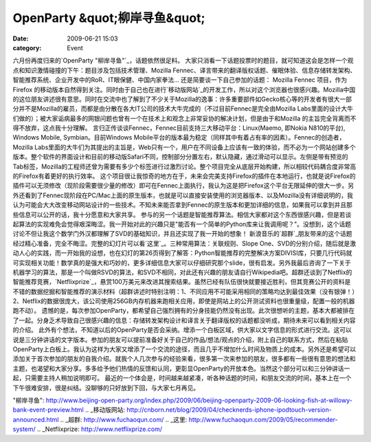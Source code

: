 OpenParty &quot;柳岸寻鱼&quot;
##########################
:date: 2009-06-21 15:03
:category: Event

六月份再度归来的`OpenParty "柳岸寻鱼"`_，话题依然很足料。
大家只消看一下话题投票时的题目，就可知道这会是怎样一个观点和知识激情碰撞的下午：题目涉及包括技术管理、Mozilla
Fennec、译言带来的翻译版权话题、催眠体验、信息存储转发架构、智能推荐系统、企业开发中的RoR、IT眼保健、中国内家拳法...
还是简要谈一下自己参加的话题：
Mozilla Fennec 项目，作为Firefox
的移动版本自然得到关注。同时由于自己也在进行`移动版网站`_的开发工作，所以对这个浏览器也很感兴趣。Mozilla中国的这位朋友讲述很有意思。同时在交流中也了解到了不少关于Mozilla的逸事：许多重要部件如Gecko核心等的开发者有很大一部分并不是Mozilla的雇员，而都是由分散在各大IT公司的技术大牛完成的（不过目前Fennec是完全由Mozilla
Labs里面的设计大牛们做的）；被大家诟病最多的网银问题也曾有一个在技术上和观念上非常妥协的解决计划，但是由于和Mozilla
的主旨完全背离而不得不放弃，这点我十分理解。
言归正传谈谈Fennec，Fennec目前支持三大移动平台：Linux(Maemo, 即Nokia N810的平台), Windows
Mobile, Symbian。目前Windows
Mobile平台的版本最为稳定（同样其中有着占有率的因素）。Fennec的创造者，Mozilla
Labs里面的大牛们为其提出的主旨是，Web只有一个，用户在不同设备上应该有一致的体验，而不必为一个网站创建多个版本。整个软件的界面设计和目前的移动版Safari不同，控制部分分置左右，默认隐藏，通过滑动可以显示。左侧是带有预览的Tab标签，Mozilla的工程师还曾为需要有多少个标签进行过激烈讨论。整个项目完全从底层开始构建，所以相较代码耦合度非常高的Firefox有着更好的执行效率。
这个项目很让我惊奇的地方在于，未来会完美支持Firefox的插件在本地运行，也就是说Firefox的插件可以无须修改（现阶段需要很少量的修改）即可在Fennec上面执行，我认为这是把Firefox这个平台无限延伸的很大一步。另外还看到了Fennec现阶段在PC/Mac上面的原生版本，也就是可以直接安装使用的浏览器版本、以及Mozilla没有详细说明的，我认为可能会大大改变移动网站设计的一些技术。不知未来能否拿到Fennec的原生版本和更加详细的信息，如果我可以拿到并且那些信息可以公开的话，我十分愿意和大家共享。
参与的另一个话题是智能推荐算法。相信大家都对这个东西很感兴趣，但是若谈起算法的实现难免会觉得艰深晦涩。我一开始对此的兴趣只是"能否有一个简单的Python库来让我调用呢？"。没想到，这个话题讨论不但让我这个数学门外汉都理解了SVD的基础知识，并且还实现了我一开始的想象！
新浪音乐的`超群`_朋友带来的这个话题经过精心准备，完全不晦涩。完整的幻灯片可以看`这里`_。三种常用算法：关联规则、Slope
One、SVD的分别介绍，随后就是激动人心的实践，而一开始我的设想，也在幻灯的第26页得到了解答：Python智能推荐的完整解决方案DIVISI库，只要几行代码就可实现相关功能！数学真的是强大和巧妙的，更多详细信息大家可以仔细研究那个slide，很有启发。另外我最后咨询了一下关于机器学习的算法，那是一个叫做RSVD的算法，和SVD不相同，对此还有兴趣的朋友请自行Wikipedia吧。超群还谈到了Netflix的智能推荐竞赛，`Netflixprize`_，悬赏100万美元来改进其搜索结果。虽然已经有队伍很快就要接近胜利，但其竞赛公开的资料是不错的数据挖掘和智能推荐的演示材料（超群讲述时特别注明：1、不同应用不可能采用相同的策略均达到最佳效果（没有银弹！）2、Netflix的数据很庞大，该公司使用256GB内存机器来跑相关应用，即使是网站上的公开测试资料也很重量级，配置一般的机器跑不动）。
遗憾的是，每次参加OpenParty，都希望自己强烈拥有的分身技能仍然没有出现。此次很想听的主题，基本大都被排在了一起。分身乏术导致自己很感兴趣的信息：存储转发架构设计和译言关于翻译版权的话题都没听成，期待未来可以看到相关内容的介绍。
此外有个想法，不知道以后的OpenParty是否会采纳。增添一个白板区域，供大家以文字信息的形式进行交流。这可以说是三分钟讲话的文字版本。参加的朋友可以提前准备好关于自己的作品/想法/观点的介绍，附上自己的联系方式，然后在粘贴OpenParty上白板上。我认为这样为大家又增添了一个交流的途径，而且几乎不增加什么时间及物质上的成本。另外还是希望可以添加关于首次参加的朋友的自我介绍。就我个人几次参与的经验来看，很多第一次来参加的朋友，很多都有一些很有意思的想法和主题，也渴望和大家分享。多多给予他们热情的反馈和认同，更彰显OpenParty的开放本色。当然这个部分可以和三分钟讲话一起，只需要主持人稍加说明即可。
最近的一个体会是，时间越来越紧凑，听各种话题的时间，和朋友交流的时间，基本上在一个下午很难安排，很是纠结。没聊够的只好放到下回，与大家七月再见。

.. _OpenParty
"柳岸寻鱼": http://www.beijing-open-party.org/index.php/2009/06/beijing-openparty-2009-06-looking-fish-at-willowy-bank-event-preview.html
.. _移动版网站: http://cnborn.net/blog/2009/04/checknerds-iphone-ipodtouch-version-announced.html
.. _超群: http://www.fuchaoqun.com/
.. _这里: http://www.fuchaoqun.com/2009/05/recommender-system/
.. _Netflixprize: http://www.netflixprize.com/
